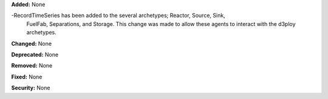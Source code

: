 **Added:** None

-RecordTimeSeries has been added to the several archetypes; Reactor, Source, Sink,
 FuelFab, Separations, and Storage. This change was made to allow these agents to
 interact with the d3ploy archetypes. 

**Changed:** None

**Deprecated:** None

**Removed:** None

**Fixed:** None

**Security:** None

